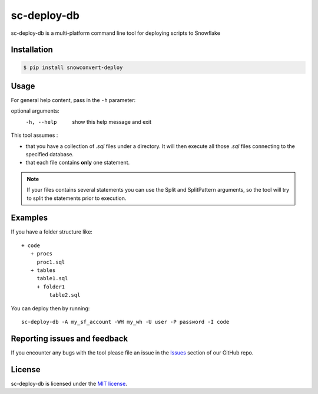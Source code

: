 sc-deploy-db
===============

sc-deploy-db is a multi-platform command line tool for deploying scripts to Snowflake

Installation
------------

.. code:: bash

    $ pip install snowconvert-deploy


Usage
-----

.. code:: bash
    $ sc-deploy-db -h


For general help content, pass in the ``-h`` parameter:

.. code::bash
    SnowConvertStudio Deployment Script
    ===================================
    usage: sc-deploy-db [-h] User Password Workspace InPath LogPath [Split] [SplitPattern] [ObjectType]
    positional arguments:
    User          User
    Password      Password
    Workspace     Path for workspace root
    InPath        Path for SQL scripts
    LogPath       Path for process logs
    Split         Allow splitting file contents when several statements are detected
    SplitPattern  Regex Pattern to use to split scripts. Use capture groups to keep separator
    ObjectType    Object Type to deploy table,view,procedure,function,macro

optional arguments:
  -h, --help    show this help message and exit

This tool assumes :

- that you have a collection of `.sql` files under a directory. It will then execute all those `.sql` files connecting to the specified database.
- that each file contains **only** one statement. 

.. note::  If your files contains several statements you can use the Split and SplitPattern arguments, so the tool will try to split the statements prior to execution.

Examples
--------

If you have a folder structure like:

::

    + code
       + procs
         proc1.sql
       + tables
         table1.sql
         + folder1
             table2.sql

You can deploy then by running:

::

    sc-deploy-db -A my_sf_account -WH my_wh -U user -P password -I code


Reporting issues and feedback
-----------------------------

If you encounter any bugs with the tool please file an issue in the
`Issues`_ section of our GitHub repo.


License
-------

sc-deploy-db is licensed under the `MIT license`_.


.. _Issues: https://github.com/MobilizeNet/SnowConvert_Support_Library/issues
.. _MIT license: https://github.com/MobilizeNet/SnowConvert_Support_Library/tools/snowconvert-deploy/LICENSE.txt